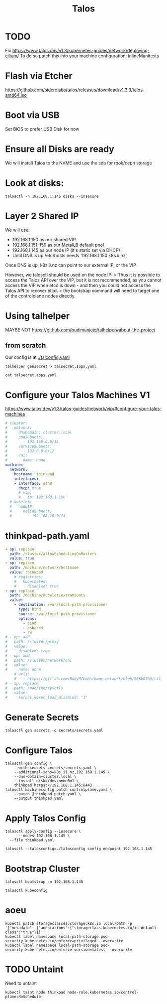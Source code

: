#+title: Talos
* TODO
Fix
https://www.talos.dev/v1.3/kubernetes-guides/network/deploying-cilium/
To do so patch this into your machine configuration:
inlineManifests
* Flash via Etcher
https://github.com/siderolabs/talos/releases/download/v1.3.3/talos-amd64.iso
* Boot via USB
Set BIOS to prefer USB Disk for now
* Ensure all Disks are ready
We will install Talos to the NVME and use the sda for rook/ceph storage
* Look at disks:
#+begin_src shell
talosctl -n 192.168.1.145 disks --insecure
#+end_src

#+RESULTS:
#+begin_example
DEV            MODEL                            SERIAL            TYPE   UUID   WWID   MODALIAS      NAME   SIZE     BUS_PATH
/dev/nvme0n1   Samsung SSD 970 EVO Plus 500GB   S4EVNX0R514146X   NVME   -      -      -             -      500 GB   /pci0000:00/0000:00:1d.0/0000:70:00.0/nvme/nvme0/nvme0n1
/dev/sda       CT1000BX500SSD1                  -                 SSD    -      -      scsi:t-0x00   -      1.0 TB   /pci0000:00/0000:00:17.0/ata3/host2/target2:0:0/2:0:0:0/
/dev/sdb       USB Flash Disk                   -                 HDD    -      -      scsi:t-0x00   -      32 GB    /pci0000:00/0000:00:14.0/usb1/1-1/1-1:1.0/host3/target3:0:0/3:0:0:0/
#+end_example

* Layer 2 Shared IP
We will use:
- 192.168.1.150 as our shared VIP.
- 192.168.1.151-159 as our MetalLB default pool
- 192.168.1.145 as our node IP (it's static set via DHCP)
- Until DNS is up /etc/hosts needs '192.168.1.150 k8s.ii.nz'

Once DNS is up, k8s.ii.nz can point to our external IP, or the VIP

However, we talosctl should be used on the node IP:
> Thus it is possible to access the Talos API over the VIP, but it is not recommended, as you cannot access the VIP when etcd is down - and then you could not access the Talos API to recover etcd.
> the bootstrap command will need to target one of the controlplane nodes directly.
* Using talhelper
MAYBE NOT
https://github.com/budimanjojo/talhelper#about-the-project
** from scratch
Our config is at [[./talconfig.yaml]]
#+begin_src shell :results none
talhelper gensecret > talsecret.sops.yaml
#+end_src
#+begin_src shell
cat talsecret.sops.yaml
#+end_src

#+RESULTS:
#+begin_example
#+end_example

* Configure your Talos Machines V1
https://www.talos.dev/v1.3/talos-guides/network/vip/#configure-your-talos-machines
#+begin_src yaml :tangle thinkpad.patch.yaml
# cluster:
#   network:
#     dnsDomain: cluster.local
#     podSubnets:
#       - 192.168.0.0/16
#     serviceSubnets:
#       - 192.0.0.0/12
#     cni:
#       name: none
machine:
  network:
    hostname: thinkpad
    interfaces:
    - interface: eth0
      dhcp: true
      # vip:
      #   ip: 192.168.1.150
  # kubelet:
  #   nodeIP:
  #     validSubnets:
  #       - 192.168.10.0/24
#+end_src
* thinkpad-path.yaml
#+begin_src yaml :tangle thinkpad-patch.yaml
- op: replace
  path: /cluster/allowSchedulingOnMasters
  value: true
- op: replace
  path: /machine/network/hostname
  value: thinkpad
    # registries:
    #   kubernetes:
    #     disabled: true
- op: replace
  path: /machine/kubelet/extraMounts
  value:
    - destination: /var/local-path-provisioner
      type: bind
      source: /var/local-path-provisioner
      options:
        - bind
        - rshared
        - rw
# - op: add
#   path: /cluster/proxy
#   value:
#     disabled: true
# - op: add
#   path: /cluster/network/cni
#   value:
#     name: none
    # urls:
    #   - https://gitlab.com/BobyMCbobs/home-network/blob/066b07b3/cilium/cilium.yaml
# - op: replace
#   path: /machine/sysctls
#   value:
#     kernel.kexec_load_disabled: "1"
#+end_src
* Generate Secrets
#+begin_src shell :results none
talosctl gen secrets -o secrets/secrets.yaml
#+end_src
* Configure Talos
#+begin_src shell :prologue "(\n" :epilogue "\n) 2>&1\n:\n"
talosctl gen config \
    --with-secrets secrets/secrets.yaml \
    --additional-sans=k8s.ii.nz,192.168.1.145 \
    --dns-domain=cluster.local \
    --install-disk=/dev/nvme0n1 \
    thinkpad https://192.168.1.145:6443
talosctl machineconfig patch controlplane.yaml \
    --patch @thinkpad-patch.yaml \
    --output thinkpad.yaml
#+end_src

#+RESULTS:
#+begin_example
generating PKI and tokens
Created /Users/hh/hackbach-infra/clusters/thinkpad/talos/controlplane.yaml
Created /Users/hh/hackbach-infra/clusters/thinkpad/talos/worker.yaml
Created /Users/hh/hackbach-infra/clusters/thinkpad/talos/talosconfig
#+end_example
* Apply Talos Config
#+begin_src shell :prologue "(\n" :epilogue "\n) 2>&1\n:\n"
talosctl apply-config --insecure \
      --nodes 192.168.1.145 \
  --file thinkpad.yaml
#+end_src

#+begin_src shell
talosctl --talosconfig=./talosconfig config endpoint 192.168.1.145
#+end_src

#+RESULTS:
#+begin_example
#+end_example
* Bootstrap Cluster
#+begin_src shell
talosctl bootstrap -n 192.168.1.145
#+end_src
#+begin_src shell :prologue "(\n" :epilogue "\n) 2>&1\n:\n"
talosctl kubeconfig
#+end_src

#+RESULTS:
#+begin_example
nodes are not set for the command: please use `--nodes` flag or configuration file to set the nodes to run the command against

Usage:
  talosctl kubeconfig [local-path] [flags]

Flags:
  -f, --force                       Force overwrite of kubeconfig if already present, force overwrite on kubeconfig merge
      --force-context-name string   Force context name for kubeconfig merge
  -h, --help                        help for kubeconfig
  -m, --merge                       Merge with existing kubeconfig (default true)

Global Flags:
      --cluster string       Cluster to connect to if a proxy endpoint is used.
      --context string       Context to be used in command
  -e, --endpoints strings    override default endpoints in Talos configuration
  -n, --nodes strings        target the specified nodes
      --talosconfig string   The path to the Talos configuration file. Defaults to 'TALOSCONFIG' env variable if set, otherwise '$HOME/.talos/config' and '/var/run/secrets/talos.dev/config' in order.

#+end_example
* aoeu
#+begin_src shell
kubectl patch storageclasses.storage.k8s.io local-path -p '{"metadata": {"annotations":{"storageclass.kubernetes.io/is-default-class":"true"}}}'
kubectl label namespace local-path-storage pod-security.kubernetes.io/enforce=privileged --overwrite
kubectl label namespace local-path-storage pod-security.kubernetes.io/enforce-version=latest --overwrite
#+end_src
* TODO Untaint
Need to untaint
#+begin_src shell
kubectl taint node thinkpad node-role.kubernetes.io/control-plane:NoSchedule-
#+end_src
